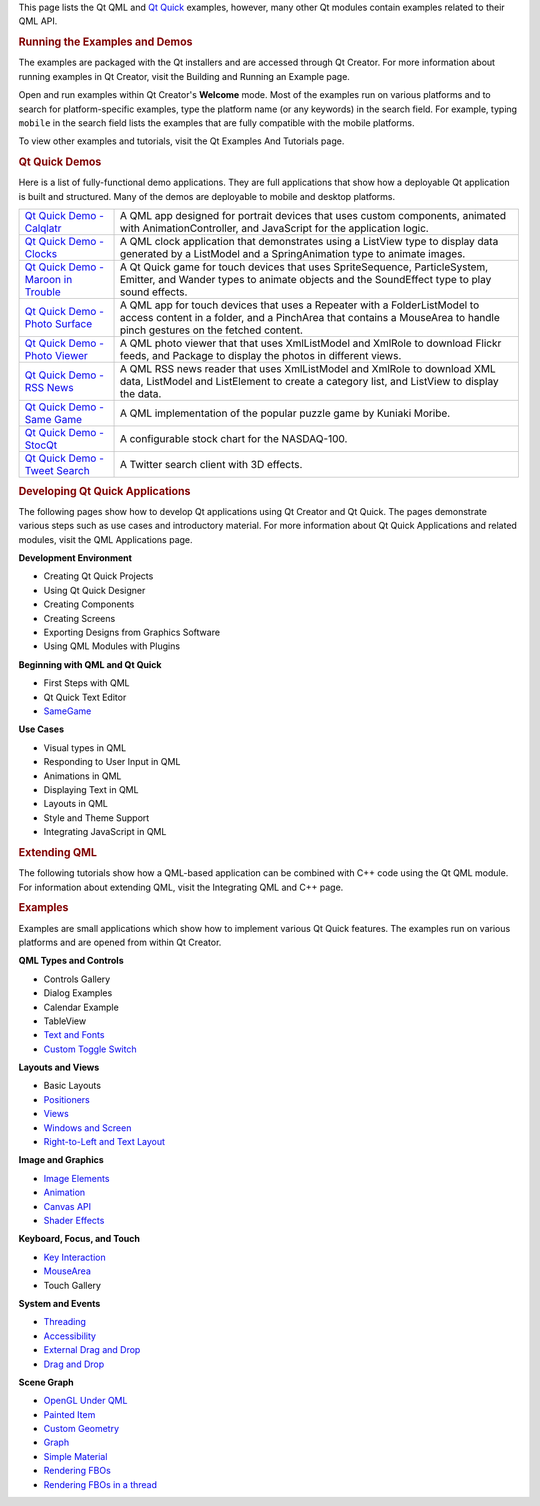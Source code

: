 

This page lists the Qt QML and `Qt
Quick </sdk/apps/qml/QtQuick/qtquick-index/>`__ examples, however, many
other Qt modules contain examples related to their QML API.

.. rubric:: Running the Examples and Demos
   :name: running-the-examples-and-demos

The examples are packaged with the Qt installers and are accessed
through Qt Creator. For more information about running examples in Qt
Creator, visit the Building and Running an Example page.

Open and run examples within Qt Creator's **Welcome** mode. Most of the
examples run on various platforms and to search for platform-specific
examples, type the platform name (or any keywords) in the search field.
For example, typing ``mobile`` in the search field lists the examples
that are fully compatible with the mobile platforms.

To view other examples and tutorials, visit the Qt Examples And
Tutorials page.

.. rubric:: Qt Quick Demos
   :name: qt-quick-demos

Here is a list of fully-functional demo applications. They are full
applications that show how a deployable Qt application is built and
structured. Many of the demos are deployable to mobile and desktop
platforms.

+--------------------------------------+--------------------------------------+
| `Qt Quick Demo -                     | A QML app designed for portrait      |
| Calqlatr </sdk/apps/qml/QtQuick/demo | devices that uses custom components, |
| s-calqlatr/>`__                      | animated with AnimationController,   |
|                                      | and JavaScript for the application   |
|                                      | logic.                               |
+--------------------------------------+--------------------------------------+
| `Qt Quick Demo -                     | A QML clock application that         |
| Clocks </sdk/apps/qml/QtQuick/demos- | demonstrates using a ListView type   |
| clocks/>`__                          | to display data generated by a       |
|                                      | ListModel and a SpringAnimation type |
|                                      | to animate images.                   |
+--------------------------------------+--------------------------------------+
| `Qt Quick Demo - Maroon in           | A Qt Quick game for touch devices    |
| Trouble </sdk/apps/qml/QtQuick/demos | that uses SpriteSequence,            |
| -maroon/>`__                         | ParticleSystem, Emitter, and Wander  |
|                                      | types to animate objects and the     |
|                                      | SoundEffect type to play sound       |
|                                      | effects.                             |
+--------------------------------------+--------------------------------------+
| `Qt Quick Demo - Photo               | A QML app for touch devices that     |
| Surface </sdk/apps/qml/QtQuick/demos | uses a Repeater with a               |
| -photosurface/>`__                   | FolderListModel to access content in |
|                                      | a folder, and a PinchArea that       |
|                                      | contains a MouseArea to handle pinch |
|                                      | gestures on the fetched content.     |
+--------------------------------------+--------------------------------------+
| `Qt Quick Demo - Photo               | A QML photo viewer that that uses    |
| Viewer </sdk/apps/qml/QtQuick/demos- | XmlListModel and XmlRole to download |
| photoviewer/>`__                     | Flickr feeds, and Package to display |
|                                      | the photos in different views.       |
+--------------------------------------+--------------------------------------+
| `Qt Quick Demo - RSS                 | A QML RSS news reader that uses      |
| News </sdk/apps/qml/QtQuick/demos-rs | XmlListModel and XmlRole to download |
| snews/>`__                           | XML data, ListModel and ListElement  |
|                                      | to create a category list, and       |
|                                      | ListView to display the data.        |
+--------------------------------------+--------------------------------------+
| `Qt Quick Demo - Same                | A QML implementation of the popular  |
| Game </sdk/apps/qml/QtQuick/demos-sa | puzzle game by Kuniaki Moribe.       |
| megame/>`__                          |                                      |
+--------------------------------------+--------------------------------------+
| `Qt Quick Demo -                     | A configurable stock chart for the   |
| StocQt </sdk/apps/qml/QtQuick/demos- | NASDAQ-100.                          |
| stocqt/>`__                          |                                      |
+--------------------------------------+--------------------------------------+
| `Qt Quick Demo - Tweet               | A Twitter search client with 3D      |
| Search </sdk/apps/qml/QtQuick/demos- | effects.                             |
| tweetsearch/>`__                     |                                      |
+--------------------------------------+--------------------------------------+

.. rubric:: Developing Qt Quick Applications
   :name: developing-qt-quick-applications

The following pages show how to develop Qt applications using Qt Creator
and Qt Quick. The pages demonstrate various steps such as use cases and
introductory material. For more information about Qt Quick Applications
and related modules, visit the QML Applications page.

**Development Environment**

-  Creating Qt Quick Projects
-  Using Qt Quick Designer
-  Creating Components
-  Creating Screens
-  Exporting Designs from Graphics Software
-  Using QML Modules with Plugins

**Beginning with QML and Qt Quick**

-  First Steps with QML
-  Qt Quick Text Editor
-  `SameGame </sdk/apps/qml/QtQuick/qml-advtutorial/>`__

**Use Cases**

-  Visual types in QML
-  Responding to User Input in QML
-  Animations in QML
-  Displaying Text in QML
-  Layouts in QML
-  Style and Theme Support
-  Integrating JavaScript in QML

.. rubric:: Extending QML
   :name: extending-qml

The following tutorials show how a QML-based application can be combined
with C++ code using the Qt QML module. For information about extending
QML, visit the Integrating QML and C++ page.

.. rubric:: Examples
   :name: examples

Examples are small applications which show how to implement various Qt
Quick features. The examples run on various platforms and are opened
from within Qt Creator.

**QML Types and Controls**

-  Controls Gallery
-  Dialog Examples
-  Calendar Example
-  TableView
-  `Text and Fonts </sdk/apps/qml/QtQuick/text/>`__
-  `Custom Toggle
   Switch </sdk/apps/qml/QtQuick/qmlexampletoggleswitch/>`__

**Layouts and Views**

-  Basic Layouts
-  `Positioners </sdk/apps/qml/QtQuick/positioners/>`__
-  `Views </sdk/apps/qml/QtQuick/views/>`__
-  `Windows and Screen </sdk/apps/qml/QtQuick/window/>`__
-  `Right-to-Left and Text
   Layout </sdk/apps/qml/QtQuick/righttoleft/>`__

**Image and Graphics**

-  `Image Elements </sdk/apps/qml/QtQuick/imageelements/>`__
-  `Animation </sdk/apps/qml/QtQuick/animation/>`__
-  `Canvas API </sdk/apps/qml/QtQuick/canvas/>`__
-  `Shader Effects </sdk/apps/qml/QtQuick/shadereffects/>`__

**Keyboard, Focus, and Touch**

-  `Key Interaction </sdk/apps/qml/QtQuick/keyinteraction/>`__
-  `MouseArea </sdk/apps/qml/QtQuick/mousearea/>`__
-  Touch Gallery

**System and Events**

-  `Threading </sdk/apps/qml/QtQuick/threading/>`__
-  `Accessibility </sdk/apps/qml/QtQuick/quick-accessibility/>`__
-  `External Drag and
   Drop </sdk/apps/qml/QtQuick/externaldraganddrop/>`__
-  `Drag and Drop </sdk/apps/qml/QtQuick/draganddrop/>`__

**Scene Graph**

-  `OpenGL Under
   QML </sdk/apps/qml/QtQuick/scenegraph-openglunderqml/>`__
-  `Painted Item </sdk/apps/qml/QtQuick/customitems-painteditem/>`__
-  `Custom
   Geometry </sdk/apps/qml/QtQuick/scenegraph-customgeometry/>`__
-  `Graph </sdk/apps/qml/QtQuick/scenegraph-graph/>`__
-  `Simple
   Material </sdk/apps/qml/QtQuick/scenegraph-simplematerial/>`__
-  `Rendering
   FBOs </sdk/apps/qml/QtQuick/scenegraph-textureinsgnode/>`__
-  `Rendering FBOs in a
   thread </sdk/apps/qml/QtQuick/scenegraph-textureinthread/>`__

